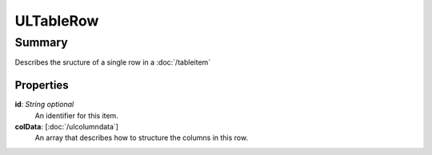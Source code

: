 ULTableRow
===========

=======
Summary
=======

Describes the sructure of a single row in a :doc:`/tableitem`

Properties
----------------

**id**: *String* *optional*
  An identifier for this item.

**colData**: [:doc:`/ulcolumndata`]
    An array that describes how to structure the columns
    in this row.
